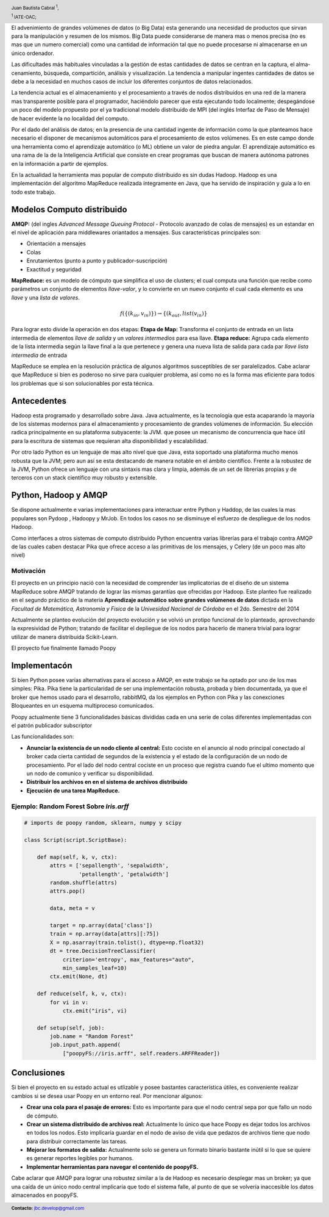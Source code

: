 .. =============================================================================
.. HEADER
.. =============================================================================

.. header::

    .. image:: img/head.png
        :align: center
        :scale: 90 %

    Juan Bautista Cabral :sup:`1`,

    :sup:`1` IATE-OAC;


.. =============================================================================
.. CONTENT
.. =============================================================================

El advenimiento de grandes volúmenes de datos (o Big Data) esta generando una necesidad de productos que sirvan
para la manipulación y resumen de los mismos. Big Data puede considerarse de manera mas o menos precisa (no es
mas que un numero comercial) como una cantidad de información tal que no puede procesarse ni almacenarse en un
único ordenador.

Las dificultades más habituales vinculadas a la gestión de estas cantidades de datos se centran en la captura, el alma-
cenamiento, búsqueda, compartición, análisis y visualización. La tendencia a manipular ingentes cantidades de datos
se debe a la necesidad en muchos casos de incluir los diferentes conjuntos de datos relacionados.

La tendencia actual es el almacenamiento y el procesamiento a través de nodos distribuidos en una red de la manera
mas transparente posible para el programador, haciéndolo parecer que esta ejecutando todo localmente; despegándose
un poco del modelo propuesto por el ya tradicional modelo distribuido de MPI (del inglés Interfaz de Paso de Mensaje)
de hacer evidente la no localidad del computo.

Por el dado del análisis de datos; en la presencia de una cantidad ingente de información como la que planteamos
hace necesario el disponer de mecanismos automáticos para el procesamiento de estos volúmenes. Es en este campo
donde una herramienta como el aprendizaje automático (o ML) obtiene un valor de piedra angular. El aprendizaje
automático es una rama de la de la Inteligencia Artificial que consiste en crear programas que buscan de manera
autónoma patrones en la información a partir de ejemplos.

En la actualidad la herramienta mas popular de computo distribuido es sin dudas
Hadoop. Hadoop es una implementación del algoritmo MapReduce
realizada íntegramente en Java, que ha servido de inspiración y guía a lo
en todo este trabajo.


Modelos Computo distribuido
---------------------------

**AMQP:** (del ingles *Advanced Message Queuing Protocol* - Protocolo avanzado
de colas de mensajes) es un estandar en el nivel de aplicación para
middlewares oriantados a mensajes. Sus características principales son:

- Orientación a mensajes
- Colas
- Enrutamientos (punto a punto y publicador-suscripción)
- Exactitud y seguridad

**MapReduce:** es un modelo de cómputo que simplifica el uso de clusters; el
cual computa una función que recibe como parámetros un conjunto de
elementos *llave-valor*, y lo convierte en un nuevo conjunto el cual
cada elemento es una *llave* y una *lista de valores*.

.. math::

    f(\{(k_{in}, v_{in})\}) \rightarrow \{(k_{out}, list(v_{in})\}

Para lograr esto divide la operación en dos etapas:
**Etapa de Map:** Transforma el conjunto de entrada en un lista
intermedia de elementos *llave de salida* y un *valores intermedios*
para esa llave.
**Etapa reduce:** Agrupa cada elemento de la lista intermedia según
la llave final a la que pertenece y genera una nueva lista de salida
para cada par *llave* *lista intermedia* de entrada

MapReduce se emplea en la resolución práctica de algunos algoritmos
susceptibles de ser paralelizados. Cabe aclarar que MapReduce si bien es
poderoso no sirve para cualquier problema, así como no es la forma mas
eficiente para todos los problemas que si son solucionables por esta técnica.


Antecedentes
------------

Hadoop esta programado y desarrollado sobre Java.
Java actualmente, es la tecnología que esta acaparando la mayoría de los
sistemas modernos para el almacenamiento y procesamiento de grandes volúmenes
de información.
Su elección radica principalmente en su plataforma subyacente: la JVM.
que posee un mecanismo de concurrencia que hace útil para la escritura de
sistemas que requieran alta disponibilidad y escalabilidad.

Por otro lado Python es un lenguaje de mas alto nivel que que Java, esta
soportado una plataforma mucho menos robusta que la JVM; pero aun así se esta
destacando de manera notable en el ámbito científico. Frente a la robustez de
la JVM, Python ofrece un lenguaje con una sintaxis mas clara y limpia, además
de un set de librerías propias y de terceros con un stack científico muy
robusto y extensible.


Python, Hadoop y AMQP
---------------------

Se dispone actualmente e varias implementaciones para interactuar entre Python
y Haddop, de las cuales la mas populares son Pydoop , Hadoopy y MrJob.
En todos los casos no se disminuye el esfuerzo de despliegue de
los nodos Hadoop.

Como interfaces a otros sistemas de computo distribuido Python encuentra varias
librerías para el trabajo contra AMQP de las cuales caben destacar Pika
que ofrece acceso a las primitivas de los mensajes, y Celery
(de un poco mas alto nivel)


Motivación
^^^^^^^^^^

El proyecto en un principio nació con la necesidad de comprender las
implicatorias de el diseño de un sistema MapReduce sobre AMQP tratando de
lograr las mismas garantías que ofrecidas por Hadoop. Este planteo fue
realizado en el segundo práctico de la materia **Aprendizaje automático**
**sobre grandes volúmenes de datos** dictada en la
*Facultad de Matemática, Astronomía y Fisica* de la
*Univesidad Nacional de Córdoba* en el 2do. Semestre del 2014

Actualmente se planteo evolución del proyecto evolución y se volvió un protipo
funcional de lo planteado, aprovechando la expresividad de Python; tratando de
facilitar el depliegue de los nodos para hacerlo de manera trivial para lograr
utilizar de manera distribuida Scikit-Learn.

El proyecto fue finalmente llamado Poopy


Implementacón
-------------

Si bien Python posee varias alternativas para el acceso a AMQP, en este
trabajo se ha optado por uno de los mas simples: Pika. Pika tiene la
particularidad de ser una implementación robusta, probada y bien documentada,
ya que el broker que hemos usado para el desarrollo, rabbitMQ, da los
ejemplos en Python con Pika y las conexciones Bloqueantes en un esquema
multiproceso comunicados.

Poopy actualmente tiene 3 funcionalidades básicas divididas cada en una serie
de colas diferentes implementadas con el patrón publicador subscriptor

Las funcionalidades son:

- **Anunciar la existencia de un nodo cliente al central:** Esto cociste en
  el anuncio al nodo principal conectado al broker cada cierta cantidad de
  segundos de la existencia y el estado de la configuración de un nodo de
  procesamiento. Por el lado del nodo central cociste en un proceso
  que registra cuando fue el ultimo momento que un nodo de comunico y verificar
  su  disponibilidad.
- **Distribuir los archivos en en el sistema de archivos distribuido**
- **Ejecución de una tarea MapReduce.**

Ejemplo: Random Forest Sobre *Iris.arff*
^^^^^^^^^^^^^^^^^^^^^^^^^^^^^^^^^^^^^^^^

.. code-block:: python

    # imports de poopy random, sklearn, numpy y scipy

    class Script(script.ScriptBase):

        def map(self, k, v, ctx):
            attrs = ['sepallength', 'sepalwidth',
                     'petallength', 'petalwidth']
            random.shuffle(attrs)
            attrs.pop()

            data, meta = v

            target = np.array(data['class'])
            train = np.array(data[attrs][:75])
            X = np.asarray(train.tolist(), dtype=np.float32)
            dt = tree.DecisionTreeClassifier(
                criterion='entropy', max_features="auto",
                min_samples_leaf=10)
            ctx.emit(None, dt)

        def reduce(self, k, v, ctx):
            for vi in v:
                ctx.emit("iris", vi)

        def setup(self, job):
            job.name = "Random Forest"
            job.input_path.append(
                ["poopyFS://iris.arff", self.readers.ARFFReader])


Conclusiones
------------

Si bien el proyecto en su estado actual es utlizable y posee bastantes
característica útiles, es conveniente realizar cambios si se
desea usar Poopy en un entorno real. Por mencionar algunos:

- **Crear una cola para el pasaje de errores:** Esto es importante para que
  el nodo central sepa por que fallo un nodo de cómputo.
- **Crear un sistema distribuido de archivos real:** Actualmente lo único que
  hace Poopy es dejar todos los archivos en todos los nodos. Esto implicaría
  guardar en el nodo de aviso de vida que pedazos de archivos tiene que nodo
  para distribuir correctamente las tareas.
- **Mejorar los formatos de salida:** Actualmente solo se genera un formato
  binario bastante inútil si lo que se quiere es generar reportes legibles por
  humanos.
- **Implementar herramientas para navegar el contenido de poopyFS.**

Cabe aclarar que AMQP para lograr una robustez similar a la de Hadoop es
necesario desplegar mas un broker; ya que  una caída de un único nodo
central implicaría que todo el sistema falle, al punto de que se volvería
inaccesible los datos almacenados en poopyFS.

.. image:: img/poopy.png
    :align: center
    :scale: 50 %

.. =============================================================================
.. FOOTER
.. =============================================================================

.. footer::

    .. class:: footer

        **Contacto:** `jbc.develop@gmail.com <mailto:jbc.develop@gmail.com>`_


